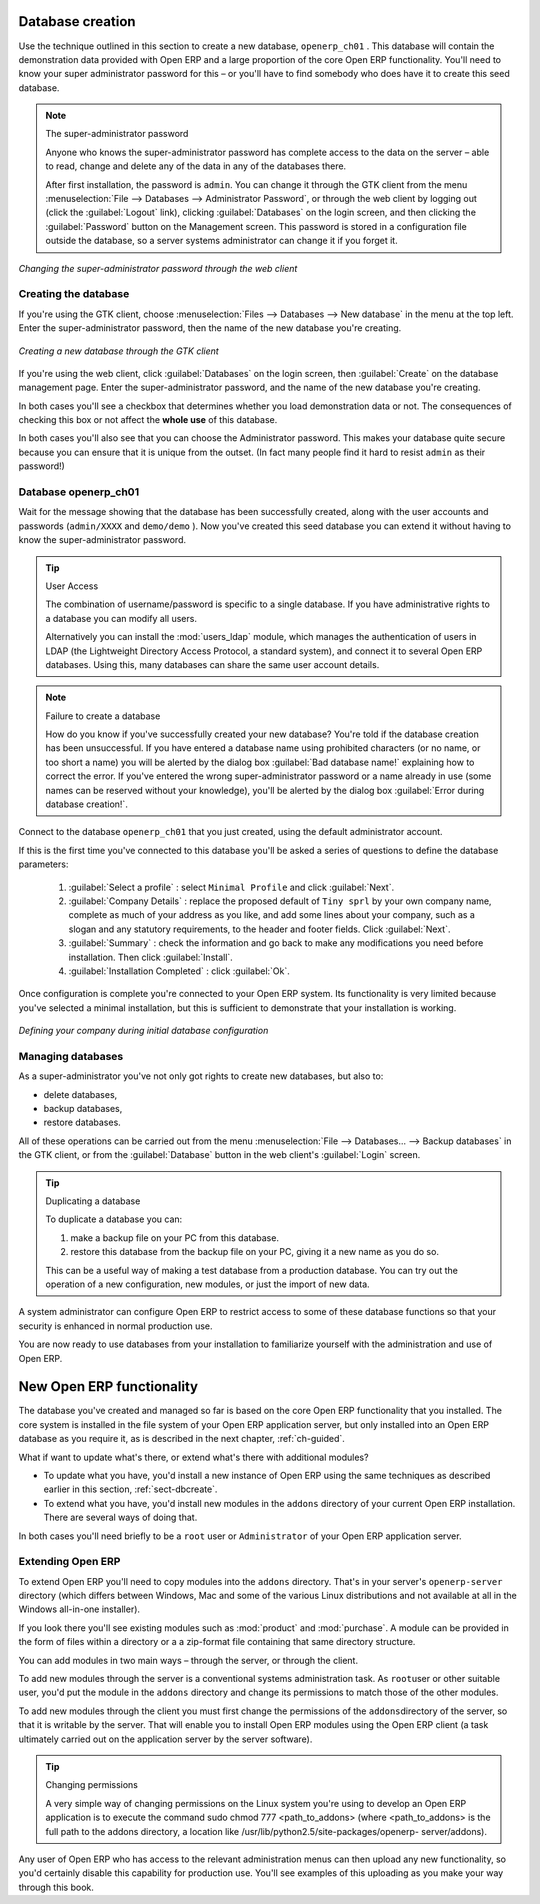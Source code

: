 
.. index::
   single: database; create
   single: database

.. _sect-dbcreate:

Database creation
=================

Use the technique outlined in this section to create a new database, \ ``openerp_ch01``\  . This
database will contain the demonstration data provided with Open ERP and a large proportion of the
core Open ERP functionality. You'll need to know your super administrator password for this – or
you'll have to find somebody who does have it to create this seed database.

.. index::
   single: password; super-administrator
   single: password; superadmin

.. note :: The super-administrator password

   Anyone who knows the super-administrator password has complete access to the data on the server
   – able to read, change and delete any of the data in any of the databases there.

   After first installation, the password is ``admin``. You can change it through the GTK client
   from the menu :menuselection:`File --> Databases --> Administrator Password`, or through the
   web client by logging out (click the :guilabel:`Logout` link), clicking :guilabel:`Databases` on the
   login screen, and then clicking the :guilabel:`Password` button on the Management screen. This
   password is stored in a configuration file outside the database, so a server systems
   administrator can change it if you forget it.

.. figure:: images/change_superadmin_pwd.png
   :scale: 75
   :align: center

   *Changing the super-administrator password through the web client*

.. _sect-creatingdb:

Creating the database
---------------------

If you're using the GTK client, choose :menuselection:`Files --> Databases --> New database`  in
the menu at the top left. Enter the super-administrator password, then the name of the new database
you're creating.

.. figure:: images/create_new_db_GTK.png
   :scale: 75
   :align: center

   *Creating a new database through the GTK client*  

If you're using the web client, click :guilabel:`Databases` on the login screen, then
:guilabel:`Create` on the database management page. Enter the super-administrator password, and the
name of the new database you're creating.
  
In both cases you'll see a checkbox that determines whether you load demonstration data or not.
The consequences of checking this box or not affect the **whole use** of this database.

In both cases you'll also see that you can choose the Administrator password. This makes your 
database quite secure because you can ensure that it is unique from the outset.
(In fact many people find it hard to resist ``admin`` as their password!)

Database openerp_ch01
---------------------

.. index::
   pair: account; user

Wait for the message showing that the database has been successfully created, along with the user
accounts and passwords (\ ``admin/XXXX``\   and \ ``demo/demo``\  ). Now you've created this seed
database you can extend it without having to know the super-administrator password.

.. index::
   single: access; LDAP
   single: LDAP
   pair: password; username
   single: access; user

.. tip::   User Access

	The combination of username/password is specific to a single database. If you have administrative
	rights to a database you can modify all users.

 	.. index::
	   single: module; users_ldap

	Alternatively you can install the :mod:`users_ldap` module, which manages the authentication of users
	in LDAP (the Lightweight Directory Access Protocol, a standard system), and connect it to several
	Open ERP databases. Using this, many databases can share the same user account details.

.. note::  Failure to create a database

	How do you know if you've successfully created your new database?
	You're told if the database creation has been unsuccessful.
	If you have entered a database name using prohibited characters (or no name, or too short a name)
	you will be alerted by the dialog box :guilabel:`Bad database name!` explaining how to correct the error.
	If you've entered the wrong super-administrator password or a name already in use
	(some names can be reserved without your knowledge), you'll be alerted by the dialog box
	:guilabel:`Error during database creation!`.

Connect to the database \ ``openerp_ch01``\   that you just created, using the default administrator
account.

If this is the first time you've connected to this database you'll be asked a series of questions to
define the database parameters:

	#.  :guilabel:`Select a profile` : select \ ``Minimal Profile``\  and click :guilabel:`Next`.

	#.  :guilabel:`Company Details` : replace the proposed default of \ ``Tiny sprl``\  by your own
	    company name, complete as much of your address as you like, and add some lines about your company,
	    such as a slogan and any statutory requirements, to the header and footer fields. Click
	    :guilabel:`Next`.

	#.  :guilabel:`Summary` : check the information and go back to make any modifications you need
	    before installation. Then click :guilabel:`Install`.

	#.  :guilabel:`Installation Completed` : click :guilabel:`Ok`.

Once configuration is complete you're connected to your Open ERP system. Its functionality is very
limited because you've selected a minimal installation, but this is sufficient to demonstrate that
your installation is working.

.. figure:: images/define_main_co_dlg.png
   :align: center
   :scale: 80

   *Defining your company during initial database configuration*

.. index::
   single: database; manage

Managing databases
------------------

As a super-administrator you've not only got rights to create new databases, but also to:

* delete databases,

* backup databases,

* restore databases.

All of these operations can be carried out from the menu :menuselection:`File --> Databases... -->
Backup databases` in the GTK client, or from the :guilabel:`Database` button in the web client's 
:guilabel:`Login` screen.

.. index::
   single: database; duplicate

.. tip::   Duplicating a database

	To duplicate a database you can:

        #. make a backup file on your PC from this database.

        #. restore this database from the backup file on your PC, giving it a new name as you do so.

	This can be a useful way of making a test database from a production database. You can try out the
	operation of a new configuration, new modules, or just the import of new data.

.. index::
   single: access

A system administrator can configure Open ERP to restrict access to some of these database functions
so that your security is enhanced in normal production use.

You are now ready to use databases from your installation to familiarize yourself with the
administration and use of Open ERP.

New Open ERP functionality
==========================

The database you've created and managed so far is based on the core Open ERP functionality that you
installed. The core system is installed in the file system of your Open ERP application server, but
only installed into an Open ERP database as you require it, as is described in the next chapter, :ref:`ch-guided`.

What if want to update what's there, or extend what's there with additional modules?

* To update what you have, you'd install a new instance of Open ERP using the same techniques as
  described earlier in this section, :ref:`sect-dbcreate`.

* To extend what you have, you'd install new modules in the ``addons`` directory of your current
  Open ERP installation. There are several ways of doing that.

.. index::
   pair:  system; administrator

In both cases you'll need briefly to be a \ ``root``\   user or \ ``Administrator``\   of your
Open ERP application server.

Extending Open ERP
------------------

To extend Open ERP you'll need to copy modules into the \ ``addons``\   directory. That's in
your server's \ ``openerp-server``\   directory (which differs between Windows, Mac and some of the
various Linux distributions and not available at all in the Windows all-in-one installer).

.. index::
   single: module; product
   single: module; purchase

If you look there you'll see existing modules such as :mod:`product` and :mod:`purchase`. A
module can be provided in the form of files within a directory or a a zip-format file containing
that same directory structure.

You can add modules in two main ways – through the server, or through the client.

.. index::
   pair:  system; administration

To add new modules through the server is a conventional systems administration task. As \ ``root``\
user or other suitable user, you'd put the module in the \ ``addons``\   directory and change its
permissions to match those of the other modules.

To add new modules through the client you must first change the permissions of the \ ``addons``\
directory of the server, so that it is writable by the server. That will enable you to install
Open ERP modules using the Open ERP client (a task ultimately carried out on the application
server by the server software).

.. index::
   pair:  filesystem; permissions

.. tip:: Changing permissions

	A very simple way of changing permissions on the Linux system you're using to develop an Open ERP
	application is to execute the command sudo chmod 777 <path_to_addons> (where <path_to_addons> is
	the full path to the addons directory, a location like /usr/lib/python2.5/site-packages/openerp-
	server/addons).

Any user of Open ERP who has access to the relevant administration menus can then upload any new
functionality, so you'd certainly disable this capability for production use. You'll see examples of
this uploading as you make your way through this book.


.. Copyright © Open Object Press. All rights reserved.

.. You may take electronic copy of this publication and distribute it if you don't
.. change the content. You can also print a copy to be read by yourself only.

.. We have contracts with different publishers in different countries to sell and
.. distribute paper or electronic based versions of this book (translated or not)
.. in bookstores. This helps to distribute and promote the Open ERP product. It
.. also helps us to create incentives to pay contributors and authors using author
.. rights of these sales.

.. Due to this, grants to translate, modify or sell this book are strictly
.. forbidden, unless Tiny SPRL (representing Open Object Press) gives you a
.. written authorisation for this.

.. Many of the designations used by manufacturers and suppliers to distinguish their
.. products are claimed as trademarks. Where those designations appear in this book,
.. and Open Object Press was aware of a trademark claim, the designations have been
.. printed in initial capitals.

.. While every precaution has been taken in the preparation of this book, the publisher
.. and the authors assume no responsibility for errors or omissions, or for damages
.. resulting from the use of the information contained herein.

.. Published by Open Object Press, Grand Rosière, Belgium

